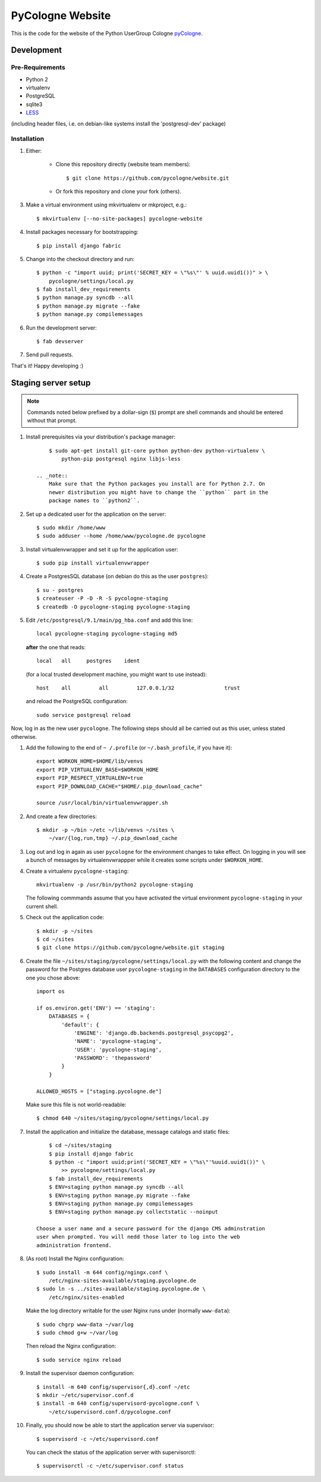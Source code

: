 PyCologne Website
=================

This is the code for the website of the Python UserGroup Cologne pyCologne_.

.. _pycologne: http://www.pycologne.de


Development
-----------


Pre-Requirements
++++++++++++++++

* Python 2
* virtualenv
* PostgreSQL
* sqlite3
* LESS_

(including header files, i.e. on debian-like systems install the
'postgresql-dev' package)

.. _less: http://www.lesscss.org/


Installation
++++++++++++

1. Either:

    - Clone this repository directly (website team members)::

        $ git clone https://github.com/pycologne/website.git

    - Or fork this repository and clone your fork (others).

3. Make a virtual environment using mkvirtualenv or mkproject, e.g.::

    $ mkvirtualenv [--no-site-packages] pycologne-website

4. Install packages necessary for bootstrapping::

    $ pip install django fabric

5. Change into the checkout directory and run::

    $ python -c "import uuid; print('SECRET_KEY = \"%s\"' % uuid.uuid1())" > \
        pycologne/settings/local.py
    $ fab install_dev_requirements
    $ python manage.py syncdb --all
    $ python manage.py migrate --fake
    $ python manage.py compilemessages

6. Run the development server::

    $ fab devserver

7. Send pull requests.

That's it! Happy developing :)


Staging server setup
--------------------

.. note::
    Commands noted below prefixed by a dollar-sign (``$``) prompt are shell
    commands and should be entered without that prompt.

#. Install prerequisites via your distribution's package manager::

        $ sudo apt-get install git-core python python-dev python-virtualenv \
            python-pip postgresql nginx libjs-less

    .. _note::
        Make sure that the Python packages you install are for Python 2.7. On
        newer distribution you might have to change the ``python`` part in the
        package names to ``python2``.

#. Set up a dedicated user for the application on the server::

        $ sudo mkdir /home/www
        $ sudo adduser --home /home/www/pycologne.de pycologne

#. Install virtualenvwrapper and set it up for the application user::

        $ sudo pip install virtualenvwrapper

#. Create a PostgresSQL database (on debian do this as the user ``postgres``)::

        $ su - postgres
        $ createuser -P -D -R -S pycologne-staging
        $ createdb -O pycologne-staging pycologne-staging

#. Edit ``/etc/postgresql/9.1/main/pg_hba.conf`` and add this line::

        local pycologne-staging pycologne-staging md5

   **after** the one that reads::

        local   all     postgres    ident

   (for a local trusted development machine, you might want to use instead)::

        host    all         all         127.0.0.1/32                trust

   and reload the PostgreSQL configuration::

        sudo service postgresql reload

Now, log in as the new user ``pycologne``. The following steps should all be
carried out as this user, unless stated otherwise.

#. Add the following to the end of ``~ /.profile`` (or ``~/.bash_profile``, if
   you have it)::

        export WORKON_HOME=$HOME/lib/venvs
        export PIP_VIRTUALENV_BASE=$WORKON_HOME
        export PIP_RESPECT_VIRTUALENV=true
        export PIP_DOWNLOAD_CACHE="$HOME/.pip_download_cache"

        source /usr/local/bin/virtualenvwrapper.sh

#. And create a few directories::

        $ mkdir -p ~/bin ~/etc ~/lib/venvs ~/sites \
            ~/var/{log,run,tmp} ~/.pip_download_cache

#. Log out and log in again as user ``pycologne`` for the environment changes
   to take effect. On logging in you will see a bunch of messages by
   virtualenvwrappper while it creates some scripts under ``$WORKON_HOME``.

#. Create a virtualenv ``pycologne-staging``::

        mkvirtualenv -p /usr/bin/python2 pycologne-staging

   The following commmands assume that you have activated the virtual
   environment ``pycologne-staging`` in your current shell.

#. Check out the application code::

        $ mkdir -p ~/sites
        $ cd ~/sites
        $ git clone https://github.com/pycologne/website.git staging

#. Create the file ``~/sites/staging/pycologne/settings/local.py`` with the
   following content and change the password for the Postgres database user
   ``pycologne-staging`` in the ``DATABASES`` configuration directory to the
   one you chose above::

        import os

        if os.environ.get('ENV') == 'staging':
            DATABASES = {
                'default': {
                    'ENGINE': 'django.db.backends.postgresql_psycopg2',
                    'NAME': 'pycologne-staging',
                    'USER': 'pycologne-staging',
                    'PASSWORD': 'thepassword'
                }
            }

        ALLOWED_HOSTS = ["staging.pycologne.de"]

   Make sure this file is not world-readable::

        $ chmod 640 ~/sites/staging/pycologne/settings/local.py

#. Install the application and initialize the database, message catalogs and
   static files::

        $ cd ~/sites/staging
        $ pip install django fabric
        $ python -c "import uuid;print('SECRET_KEY = \"%s\"'%uuid.uuid1())" \
            >> pycologne/settings/local.py
        $ fab install_dev_requirements
        $ ENV=staging python manage.py syncdb --all
        $ ENV=staging python manage.py migrate --fake
        $ ENV=staging python manage.py compilemessages
        $ ENV=staging python manage.py collectstatic --noinput

    Choose a user name and a secure password for the django CMS adminstration
    user when prompted. You will nedd those later to log into the web
    administration frontend.

#. (As root) Install the Nginx configuration::

        $ sudo install -m 644 config/ngingx.conf \
            /etc/nginx-sites-available/staging.pycologne.de
        $ sudo ln -s ../sites-available/staging.pycologne.de \
            /etc/nginx/sites-enabled

   Make the log directory writable for the user Nginx runs under (normally
   ``www-data``)::

        $ sudo chgrp www-data ~/var/log
        $ sudo chmod g+w ~/var/log

   Then reload the Nginx configuration::

        $ sudo service nginx reload

#. Install the supervisor daemon configuration::

        $ install -m 640 config/supervisor{,d}.conf ~/etc
        $ mkdir ~/etc/supervisor.conf.d
        $ install -m 640 config/supervisord-pycologne.conf \
            ~/etc/supervisord.conf.d/pycologne.conf

#. Finally, you should now be able to start the application server via
   supervisor::

        $ supervisord -c ~/etc/supervisord.conf

   You can check the status of the application server with supervisorctl::

        $ supervisorctl -c ~/etc/supervisor.conf status